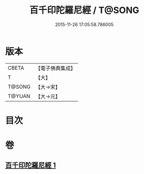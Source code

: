 #+TITLE: 百千印陀羅尼經 / T@SONG
#+DATE: 2015-11-26 17:05:58.786005
* 版本
 |     CBETA|【電子佛典集成】|
 |         T|【大】     |
 |    T@SONG|【大→宋】   |
 |    T@YUAN|【大→元】   |

* 目次
* 卷
** [[file:KR6j0600_001.txt][百千印陀羅尼經 1]]
